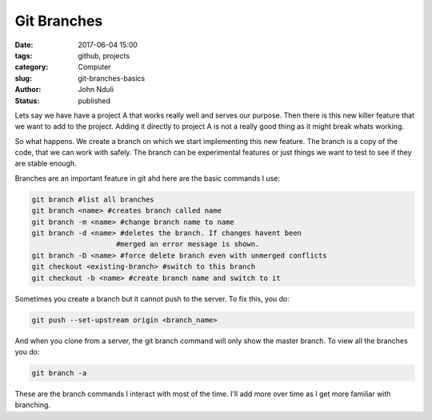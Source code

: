 ############
Git Branches
############
:date: 2017-06-04 15:00
:tags: github, projects
:category: Computer
:slug: git-branches-basics
:author: John Nduli
:status: published

Lets say we have have a project A that works really well and
serves our purpose. Then there is this new killer feature that we
want to add to the project. Adding it directly to project A is not
a really good thing as it might break whats working.

So what happens. We create a branch on which we start implementing
this new feature. The branch is a copy of the code, that we can
work with safely. The branch can be experimental features or just
things we want to test to see if they are stable enough.

Branches are an important feature in git ahd here are the basic
commands I use:

.. code-block:: bash

    git branch #list all branches
    git branch <name> #creates branch called name
    git branch -m <name> #change branch name to name
    git branch -d <name> #deletes the branch. If changes havent been
                        #merged an error message is shown.
    git branch -D <name> #force delete branch even with unmerged conflicts
    git checkout <existing-branch> #switch to this branch
    git checkout -b <name> #create branch name and switch to it


Sometimes you create a branch but it cannot push to the server. To
fix this, you do:

.. code-block:: bash

    git push --set-upstream origin <branch_name>

And when you clone from a server, the git branch command will only
show the master branch. To view all the branches you do:

.. code-block:: bash

    git branch -a


These are the branch commands I interact with most of the time.
I'll add more over time as I get more familiar with branching.
